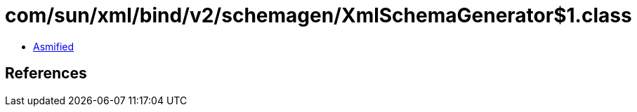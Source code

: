 = com/sun/xml/bind/v2/schemagen/XmlSchemaGenerator$1.class

 - link:XmlSchemaGenerator$1-asmified.java[Asmified]

== References

